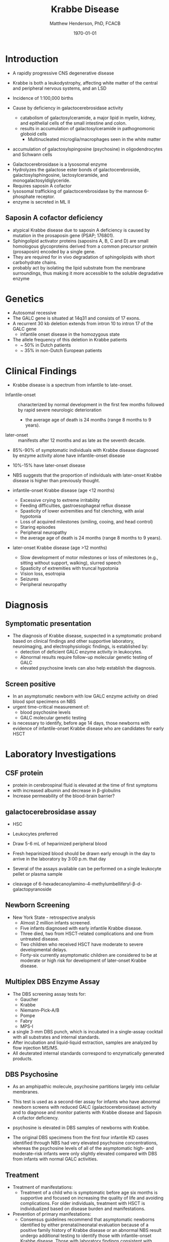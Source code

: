 #+TITLE: Krabbe Disease
#+AUTHOR: Matthew Henderson, PhD, FCACB
#+DATE: \today

* Introduction
- A rapidly progressive CNS degenerative disease
- Krabbe is both a leukodystrophy, affecting white matter of the central
  and peripheral nervous systems, and an LSD

- Incidence of 1:100,000 births
- Cause by deficiency in galactocerebrosidase activity
  - catabolism of galactosylceramide, a major lipid in myelin, kidney, and epithelial cells of the small intestine and colon. 
  - results in accumulation of galactosylceramide in pathognomonic globoid cells
    - Multinucleated microglia/macrophages seen in the white matter
- accumulation of galactosylspingosine (psychosine) in oligodendrocytes and Schwann cells

#+CAPTION[]:Galactocerebrosidase
#+NAME: fig:bgal
#+ATTR_LaTeX: :width 0.8\textwidth
[[file:./krabbe/figures/beta-galactosidase.png]]

- Galactocerebrosidase is a lysosomal enzyme
- Hydrolyzes the galactose ester bonds of galactocerebroside, galactosylsphingosine, lactosylceramide, and monogalactosyldiglyceride.
- Requires saposin A cofactor
- lysosomal trafficking of galactocerebrosidase by the mannose 6-phosphate receptor.
- enzyme is secreted in ML II 

** Saposin A cofactor deficiency

- atypical Krabbe disease due to saposin A deficiency is caused by mutation in the prosaposin gene (PSAP; 176801).
- Sphingolipid activator proteins (saposins A, B, C and D) are small
  homologous glycoproteins derived from a common precursor protein
  (prosaposin) encoded by a single gene.
- They are required for in vivo degradation of sphingolipids with short carbohydrate chains.
- probably act by isolating the lipid substrate from the membrane
  surroundings, thus making it more accessible to the soluble
  degradative enzyme

* Genetics
- Autosomal recessive
- The GALC gene is situated at 14q31 and consists of 17 exons.
- A recurrent 30 kb deletion extends from intron 10 to intron 17 of the GALC gene
  - infantile onset disease in the homozygous state
- The allele frequency of this deletion in Krabbe patients
  - ~ 50% in Dutch patients
  - ~ 35% in non-Dutch European patients

* Clinical Findings
- Krabbe disease is a spectrum from infantile to late-onset.


- Infantile-onset :: characterized by normal development in the first
     few months followed by rapid severe neurologic deterioration
  - the average age of death is 24 months (range 8 months to 9 years).

- later-onset :: manifests after 12 months and as late as the seventh
                 decade.

- 85%-90% of symptomatic individuals with Krabbe disease diagnosed by enzyme activity alone have infantile-onset disease
- 10%-15% have later-onset disease
- NBS suggests that the proportion of individuals with later-onset
  Krabbe disease is higher than previously thought.

- infantile-onset Krabbe disease (age <12 months)
  - Excessive crying to extreme irritability
  - Feeding difficulties, gastroesophageal reflux disease
  - Spasticity of lower extremities and fist clenching, with axial hypotonia
  - Loss of acquired milestones (smiling, cooing, and head control)
  - Staring episodes
  - Peripheral neuropathy
  - the average age of death is 24 months (range 8 months to 9 years).

- later-onset Krabbe disease (age >12 months)
  - Slow development of motor milestones or loss of milestones (e.g.,
    sitting without support, walking), slurred speech
  - Spasticity of extremities with truncal hypotonia
  - Vision loss, esotropia
  - Seizures
  - Peripheral neuropathy

* Diagnosis
** Symptomatic presentation
- The diagnosis of Krabbe disease, suspected in a symptomatic proband
  based on clinical findings and other supportive laboratory,
  neuroimaging, and electrophysiologic findings, is established by:
  - detection of deficient GALC enzyme activity in leukocytes.
  - Abnormal results require follow-up molecular genetic testing of GALC
  - elevated psychosine levels can also help establish the diagnosis.

** Screen positive
- In an asymptomatic newborn with low GALC enzyme activity
  on dried blood spot specimens on NBS
- urgent time-critical measurement of:
  - blood psychosine levels
  - GALC molecular genetic testing
- is necessary to identify, before age 14 days, those newborns with
  evidence of infantile-onset Krabbe disease who are candidates for
  early HSCT

#+CAPTION[]:NBS follow-up at Mayo
#+NAME: fig:
#+ATTR_LaTeX: :width 0.8\textwidth
[[file:./krabbe/figures/NBS_follow_up.png]]

* Laboratory Investigations

** CSF protein
- protein in cerebrospinal fluid is elevated at the time of first symptoms
- with increased albumin and decrease in \beta-globulins
- Increase permeability of the blood-brain barrier?

** galactocerebrosidase assay

- HSC
- Leukocytes preferred
- Draw 5-6 mL of heparinized peripheral blood
- Fresh heparinized blood should be drawn early enough in the day to arrive in the laboratory by 3:00 p.m. that day
- Several of the assays available can be performed on a single leukocyte pellet or plasma sample

- cleavage of 6-hexadecanoylamino-4-methylumbelliferyl-\beta-d-galactopyranoside
** Newborn Screening
- New York State - retrospective analysis
  - Almost 2 million infants screened.
  - Five infants diagnosed with early infantile Krabbe disease.
  - Three died, two from HSCT-related complications and one from untreated disease.
  - Two children who received HSCT have moderate to severe developmental delays.
  - Forty-six currently asymptomatic children are considered to be at
    moderate or high risk for development of later-onset Krabbe disease.

** Multiplex DBS  Enzyme Assay
- The DBS screening assay tests for:
  - Gaucher
  - Krabbe
  - Niemann-Pick-A/B
  - Pompe
  - Fabry
  - MPS-I
- a single 3-mm DBS punch, which is incubated in a single-assay
  cocktail with all substrates and internal standards.
- After incubation and liquid-liquid extraction, samples are analyzed by flow injection MS/MS.
- All deuterated internal standards correspond to enzymatically generated products.


** DBS Psychosine
- As an amphipathic molecule, psychosine partitions largely into
  cellular membranes.
- This test is used as a second-tier assay for infants who have
  abnormal newborn screens with reduced GALC (galactocerebrosidase)
  activity and to diagnose and monitor patients with Krabbe disease
  and Saposin A cofactor deficiency.

- psychosine is elevated in DBS samples of newborns with Krabbe.

- The original DBS specimens from the first four infantile
  KD cases identified through NBS had very elevated psychosine
  concentrations, whereas the psychosine levels of all of the
  asymptomatic high- and moderate-risk infants were only slightly
  elevated compared with DBS from infants with normal GALC activities.

** Treatment

- Treatment of manifestations:
  - Treatment of a child who is symptomatic before age six months is
    supportive and focused on increasing the quality of life and
    avoiding complications. For older individuals, treatment with HSCT
    is individualized based on disease burden and manifestations.

- Prevention of primary manifestations:
  - Consensus guidelines recommend that asymptomatic newborns
    identified by either prenatal/neonatal evaluation because of a
    positive family history of Krabbe disease or an abnormal NBS
    result undergo additional testing to identify those with
    infantile-onset Krabbe disease. Those with laboratory findings
    consistent with infantile-onset Krabbe disease are candidates for
    HSCT before age 30 days.

- Surveillance:
  - Monitor symptomatic individuals with Krabbe disease for
    development of: hydrocephalus, swallowing difficulties and chronic
    microaspiration, scoliosis, hip subluxation, and osteopenia,
    decreased vision, and corneal ulcerations.





